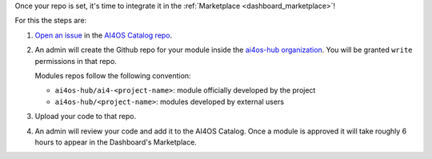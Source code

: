 Once your repo is set, it's time to integrate it in the :ref:`Marketplace <dashboard_marketplace>`!

For this the steps are:

1. `Open an issue <https://github.com/ai4os-hub/modules-catalog/issues/new>`__ in the `AI4OS Catalog repo <https://github.com/ai4os-hub/modules-catalog>`__.
2. An admin will create the Github repo for your module inside the `ai4os-hub organization <https://github.com/ai4os-hub>`__.
   You will be granted ``write`` permissions in that repo.

   Modules repos follow the following convention:

   * ``ai4os-hub/ai4-<project-name>``: module officially developed by the project
   * ``ai4os-hub/<project-name>``: modules developed by external users
3. Upload your code to that repo.
4. An admin will review your code and add it to the AI4OS Catalog.
   Once a module is approved it will take roughly 6 hours to appear in the Dashboard's Marketplace.
